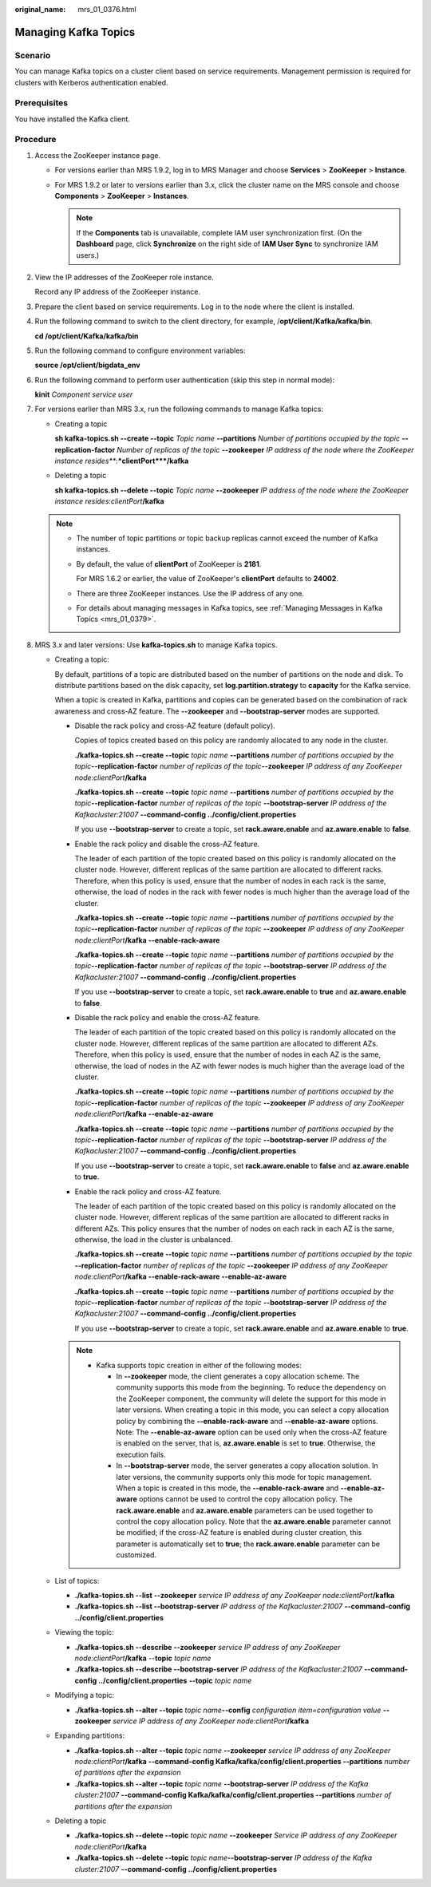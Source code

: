 :original_name: mrs_01_0376.html

.. _mrs_01_0376:

Managing Kafka Topics
=====================

Scenario
--------

You can manage Kafka topics on a cluster client based on service requirements. Management permission is required for clusters with Kerberos authentication enabled.

Prerequisites
-------------

You have installed the Kafka client.

Procedure
---------

#. Access the ZooKeeper instance page.

   -  For versions earlier than MRS 1.9.2, log in to MRS Manager and choose **Services** > **ZooKeeper** > **Instance**.
   -  For MRS 1.9.2 or later to versions earlier than 3.x, click the cluster name on the MRS console and choose **Components** > **ZooKeeper** > **Instances**.

      .. note::

         If the **Components** tab is unavailable, complete IAM user synchronization first. (On the **Dashboard** page, click **Synchronize** on the right side of **IAM User Sync** to synchronize IAM users.)

#. View the IP addresses of the ZooKeeper role instance.

   Record any IP address of the ZooKeeper instance.

#. Prepare the client based on service requirements. Log in to the node where the client is installed.

#. Run the following command to switch to the client directory, for example, /**opt/client/Kafka/kafka/bin**.

   **cd /opt/client/Kafka/kafka/bin**

#. Run the following command to configure environment variables:

   **source /opt/client/bigdata_env**

#. Run the following command to perform user authentication (skip this step in normal mode):

   **kinit** *Component service user*

#. .. _mrs_01_0376__lef5a65dfacd94aca8c9991c442b4a360:

   For versions earlier than MRS 3.x, run the following commands to manage Kafka topics:

   -  Creating a topic

      **sh kafka-topics.sh --create --topic** *Topic name* **--partitions** *Number of partitions occupied by the topic* **--replication-factor** *Number of replicas of the topic* **--zookeeper** *IP address of the node where the ZooKeeper instance resides\ *\ **:**\ *\ clientPort*\ **/kafka**

   -  Deleting a topic

      **sh kafka-topics.sh --delete --topic** *Topic name* **--zookeeper** *IP address of the node where the ZooKeeper instance resides*:*clientPort*\ **/kafka**

   .. note::

      -  The number of topic partitions or topic backup replicas cannot exceed the number of Kafka instances.

      -  By default, the value of **clientPort** of ZooKeeper is **2181**.

         For MRS 1.6.2 or earlier, the value of ZooKeeper's **clientPort** defaults to **24002**.

      -  There are three ZooKeeper instances. Use the IP address of any one.

      -  For details about managing messages in Kafka topics, see :ref:`Managing Messages in Kafka Topics <mrs_01_0379>`.

#. MRS 3.\ *x* and later versions: Use **kafka-topics.sh** to manage Kafka topics.

   -  Creating a topic:

      By default, partitions of a topic are distributed based on the number of partitions on the node and disk. To distribute partitions based on the disk capacity, set **log.partition.strategy** to **capacity** for the Kafka service.

      When a topic is created in Kafka, partitions and copies can be generated based on the combination of rack awareness and cross-AZ feature. The **--zookeeper** and **--bootstrap-server** modes are supported.

      -  Disable the rack policy and cross-AZ feature (default policy).

         Copies of topics created based on this policy are randomly allocated to any node in the cluster.

         **./kafka-topics.sh --create --topic** *topic name* **--partitions** *number of partitions occupied by the topic*\ **--replication-factor** *number of replicas of the topic*\ **--zookeeper** *IP address of any ZooKeeper node:clientPort*\ **/kafka**

         **./kafka-topics.sh --create --topic** *topic name* **--partitions** *number of partitions occupied by the topic*\ **--replication-factor** *number of replicas of the topic* **--bootstrap-server** *IP address of the Kafkacluster:21007* **--command-config ../config/client.properties**

         If you use **--bootstrap-server** to create a topic, set **rack.aware.enable** and **az.aware.enable** to **false**.

      -  Enable the rack policy and disable the cross-AZ feature.

         The leader of each partition of the topic created based on this policy is randomly allocated on the cluster node. However, different replicas of the same partition are allocated to different racks. Therefore, when this policy is used, ensure that the number of nodes in each rack is the same, otherwise, the load of nodes in the rack with fewer nodes is much higher than the average load of the cluster.

         **./kafka-topics.sh --create --topic** *topic name* **--partitions** *number of partitions occupied by the topic*\ **--replication-factor** *number of replicas of the topic* **--zookeeper** *IP address of any ZooKeeper node:clientPort*\ **/kafka --enable-rack-aware**

         **./kafka-topics.sh --create --topic** *topic name* **--partitions** *number of partitions occupied by the topic*\ **--replication-factor** *number of replicas of the topic* **--bootstrap-server** *IP address of the Kafkacluster:21007* **--command-config ../config/client.properties**

         If you use **--bootstrap-server** to create a topic, set **rack.aware.enable** to **true** and **az.aware.enable** to **false**.

      -  Disable the rack policy and enable the cross-AZ feature.

         The leader of each partition of the topic created based on this policy is randomly allocated on the cluster node. However, different replicas of the same partition are allocated to different AZs. Therefore, when this policy is used, ensure that the number of nodes in each AZ is the same, otherwise, the load of nodes in the AZ with fewer nodes is much higher than the average load of the cluster.

         **./kafka-topics.sh --create --topic** *topic name* **--partitions** *number of partitions occupied by the topic*\ **--replication-factor** *number of replicas of the topic* **--zookeeper** *IP address of any ZooKeeper node:clientPort*\ **/kafka --enable-az-aware**

         **./kafka-topics.sh --create --topic** *topic name* **--partitions** *number of partitions occupied by the topic*\ **--replication-factor** *number of replicas of the topic* **--bootstrap-server** *IP address of the Kafkacluster:21007* **--command-config ../config/client.properties**

         If you use **--bootstrap-server** to create a topic, set **rack.aware.enable** to **false** and **az.aware.enable** to **true**.

      -  Enable the rack policy and cross-AZ feature.

         The leader of each partition of the topic created based on this policy is randomly allocated on the cluster node. However, different replicas of the same partition are allocated to different racks in different AZs. This policy ensures that the number of nodes on each rack in each AZ is the same, otherwise, the load in the cluster is unbalanced.

         **./kafka-topics.sh --create --topic** *topic name* **--partitions** *number of partitions occupied by the topic* **--replication-factor** *number of replicas of the topic* **--zookeeper** *IP address of any ZooKeeper node:clientPort*\ **/kafka --enable-rack-aware --enable-az-aware**

         **./kafka-topics.sh --create --topic** *topic name* **--partitions** *number of partitions occupied by the topic*\ **--replication-factor** *number of replicas of the topic* **--bootstrap-server** *IP address of the Kafkacluster:21007* **--command-config ../config/client.properties**

         If you use **--bootstrap-server** to create a topic, set **rack.aware.enable** and **az.aware.enable** to **true**.

      .. note::

         -  Kafka supports topic creation in either of the following modes:

            -  In **--zookeeper** mode, the client generates a copy allocation scheme. The community supports this mode from the beginning. To reduce the dependency on the ZooKeeper component, the community will delete the support for this mode in later versions. When creating a topic in this mode, you can select a copy allocation policy by combining the **--enable-rack-aware** and **--enable-az-aware** options. Note: The **--enable-az-aware** option can be used only when the cross-AZ feature is enabled on the server, that is, **az.aware.enable** is set to **true**. Otherwise, the execution fails.
            -  In **--bootstrap-server** mode, the server generates a copy allocation solution. In later versions, the community supports only this mode for topic management. When a topic is created in this mode, the **--enable-rack-aware** and **--enable-az-aware** options cannot be used to control the copy allocation policy. The **rack.aware.enable** and **az.aware.enable** parameters can be used together to control the copy allocation policy. Note that the **az.aware.enable** parameter cannot be modified; if the cross-AZ feature is enabled during cluster creation, this parameter is automatically set to **true**; the **rack.aware.enable** parameter can be customized.

   -  List of topics:

      -  **./kafka-topics.sh --list --zookeeper** *service IP address of any ZooKeeper node:clientPort*\ **/kafka**
      -  **./kafka-topics.sh --list --bootstrap-server** *IP address of the Kafkacluster:21007* **--command-config ../config/client.properties**

   -  Viewing the topic:

      -  **./kafka-topics.sh --describe --zookeeper** *service IP address of any ZooKeeper node:clientPort*\ **/kafka** --**topic** *topic name*
      -  **./kafka-topics.sh --describe --bootstrap-server** *IP address of the Kafkacluster:21007* **--command-config ../config/client.properties** **--topic** *topic name*

   -  Modifying a topic:

      -  **./kafka-topics.sh --alter --topic** *topic name*\ **--config** *configuration item=configuration value* **--zookeeper** *service IP address of any ZooKeeper node:clientPort*\ **/kafka**

   -  Expanding partitions:

      -  **./kafka-topics.sh --alter --topic** *topic name* **--zookeeper** *service IP address of any ZooKeeper node:clientPort*\ **/kafka --command-config Kafka/kafka/config/client.properties --partitions** *number of partitions after the expansion*
      -  **./kafka-topics.sh --alter --topic** *topic name* **--bootstrap-server** *IP address of the Kafka cluster:21007* **--command-config Kafka/kafka/config/client.properties --partitions** *number of partitions after the expansion*

   -  Deleting a topic

      -  **./kafka-topics.sh --delete --topic** *topic name* **--zookeeper** *Service IP address of any ZooKeeper node:clientPort*\ **/kafka**
      -  **./kafka-topics.sh --delete --topic** *topic name*\ **--bootstrap-server** *IP address of the Kafka cluster:21007* **--command-config ../config/client.properties**
